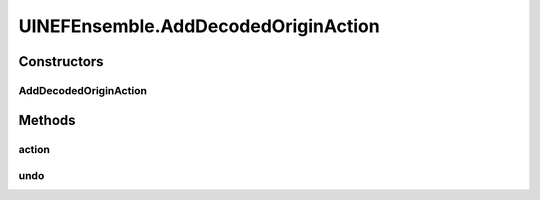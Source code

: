 .. java:import:: ca.nengo.model Origin

.. java:import:: ca.nengo.model StructuralException

.. java:import:: ca.nengo.model Termination

.. java:import:: ca.nengo.model.nef NEFEnsemble

.. java:import:: ca.nengo.model.nef.impl DecodedOrigin

.. java:import:: ca.nengo.plot Plotter

.. java:import:: ca.nengo.ui.configurable ConfigException

.. java:import:: ca.nengo.ui.lib.actions ActionException

.. java:import:: ca.nengo.ui.lib.actions ReversableAction

.. java:import:: ca.nengo.ui.lib.actions StandardAction

.. java:import:: ca.nengo.ui.lib.actions UserCancelledException

.. java:import:: ca.nengo.ui.lib.util.menus MenuBuilder

.. java:import:: ca.nengo.ui.lib.util.menus PopupMenuBuilder

.. java:import:: ca.nengo.ui.models.constructors CDecodedOrigin

.. java:import:: ca.nengo.ui.models.constructors CDecodedTermination

.. java:import:: ca.nengo.ui.models.constructors ModelFactory

.. java:import:: ca.nengo.ui.models.nodes.widgets UIOrigin

.. java:import:: ca.nengo.ui.models.nodes.widgets UITermination

.. java:import:: ca.nengo.ui.models.tooltips TooltipBuilder

.. java:import:: ca.nengo.ui.models.viewers NodeViewer

UINEFEnsemble.AddDecodedOriginAction
====================================

.. java:package:: ca.nengo.ui.models.nodes
   :noindex:

.. java:type::  class AddDecodedOriginAction extends ReversableAction
   :outertype: UINEFEnsemble

   Action for adding a decoded termination

   :author: Shu Wu

Constructors
------------
AddDecodedOriginAction
^^^^^^^^^^^^^^^^^^^^^^

.. java:constructor:: public AddDecodedOriginAction()
   :outertype: UINEFEnsemble.AddDecodedOriginAction

Methods
-------
action
^^^^^^

.. java:method:: @Override protected void action() throws ActionException
   :outertype: UINEFEnsemble.AddDecodedOriginAction

undo
^^^^

.. java:method:: @Override protected void undo() throws ActionException
   :outertype: UINEFEnsemble.AddDecodedOriginAction


